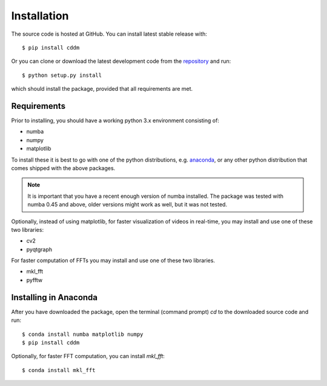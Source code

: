 Installation
============

The source code is hosted at GitHub. You can install latest stable release with::

    $ pip install cddm

Or you can clone or download the latest development code from the `repository`_ and run::

    $ python setup.py install

which should install the package, provided that all requirements are met.

Requirements
------------

Prior to installing, you should have a working python 3.x environment consisting of:

* numba
* numpy
* matplotlib

To install these it is best to go with one of the python distributions, e.g. `anaconda`_, or any other python distribution that comes shipped with the above packages. 

.. note::
  
    It is important that you have a recent enough version of numba installed. The package was tested with numba 0.45 and above, older versions might work as well, but it was not tested.

Optionally, instead of using matplotlib, for faster visualization of videos in real-time, you may install and use one of these two libraries:

* cv2
* pyqtgraph

For faster computation of FFTs you may install and use one of these two libraries.

* mkl_fft
* pyfftw

Installing in Anaconda
----------------------

After you have downloaded the package, open the terminal (command prompt) `cd` to the downloaded source code and run::

    $ conda install numba matplotlib numpy
    $ pip install cddm

Optionally, for faster FFT computation, you can install `mkl_fft`::

    $ conda install mkl_fft


.. _repository: https://github.com/IJSComplexMatter/cddm
.. _numba: http://numba.pydata.org
.. _anaconda: https://www.anaconda.com
.. _mkl_fft: https://github.com/IntelPython/mkl_fft